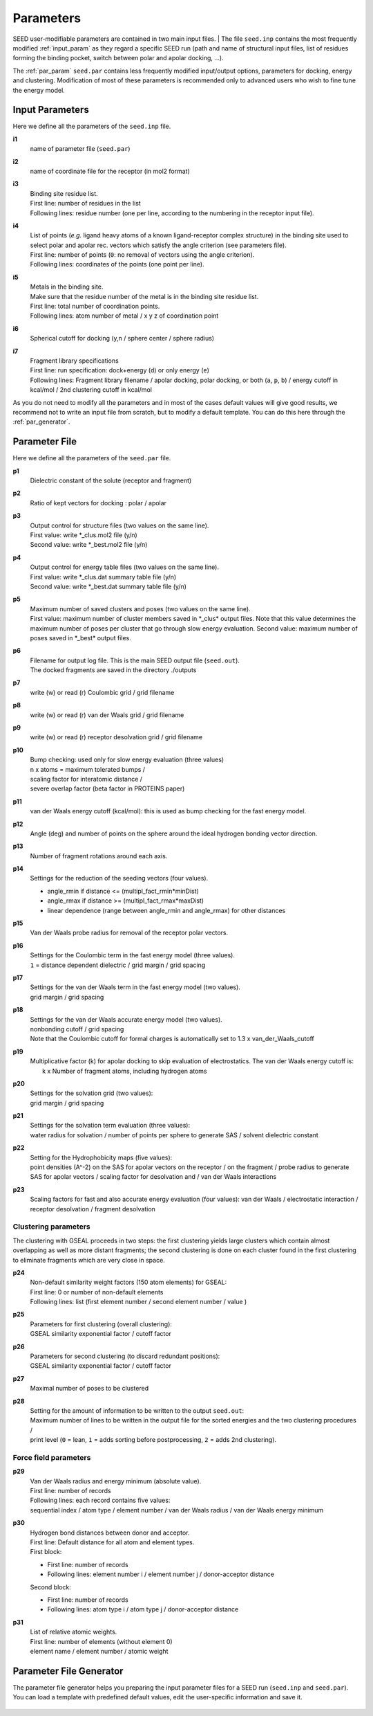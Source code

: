 Parameters 
==========

SEED user-modifiable parameters are contained in two main input files.
| The file ``seed.inp`` contains the most frequently modified :ref:`input_param`
as they regard a specific SEED run (path and name of structural input files, 
list of residues forming the binding pocket, 
switch between polar and apolar docking, ...).

The :ref:`par_param` ``seed.par`` contains 
less frequently modified input/output options, parameters for docking, 
energy and clustering. Modification of most of these parameters is recommended only 
to advanced users who wish to fine tune the energy model.

.. _input_param:

Input Parameters
----------------

Here we define all the parameters of the ``seed.inp`` file.

.. _i1:

**i1**
  name of parameter file (``seed.par``) 
  
.. _i2:

**i2**
  name of coordinate file for the receptor (in mol2 format)

.. _i3:

**i3**
  | Binding site residue list.
  | First line: number of residues in the list
  | Following lines: residue number (one per line, according to the numbering in 
    the receptor input file).

.. _i4:
  
**i4**
  | List of points (*e.g.* ligand heavy atoms of a known ligand-receptor 
    complex structure) in the binding site used to select polar and apolar 
    rec. vectors which satisfy the angle criterion (see parameters file).
  | First line:  number of points (``0``: no removal of vectors using the angle criterion).
  | Following lines: coordinates of the points (one point per line).

.. _i5:

**i5**
  | Metals in the binding site.
  | Make sure that the residue number of the metal is in the
    binding site residue list. 
  | First line:  total number of coordination points.
  | Following lines:  atom number of metal / x y z of coordination point

.. _i6:

**i6**
  Spherical cutoff for docking (y,n / sphere center / sphere radius)

.. _i7:
  
**i7**
  | Fragment library specifications
  | First line: run specification: dock+energy (``d``) or only energy (``e``)
  | Following lines: Fragment library filename / 
    apolar docking, polar docking, or both (``a``, ``p``, ``b``) /
    energy cutoff in kcal/mol / 2nd clustering cutoff in kcal/mol
    
As you do not need to modify all the parameters and in most of the cases 
default values will give good results, we recommend not to write an input 
file from scratch, but to modify a default template. You can do this here through 
the :ref:`par_generator`.

.. _par_param:
  
Parameter File
--------------

Here we define all the parameters of the ``seed.par`` file.

.. _p1:

**p1**
  Dielectric constant of the solute (receptor and fragment)

.. _p2:
  
**p2**
  Ratio of kept vectors for docking : polar / apolar

.. _p3:

**p3**
  | Output control for structure files (two values on the same line).
  | First value: write \*_clus.mol2 file (y/n)
  | Second value: write \*_best.mol2 file (y/n)

.. _p4:

**p4**
  | Output control for energy table files (two values on the same line).
  | First value: write \*_clus.dat summary table file (y/n)
  | Second value: write \*_best.dat summary table file (y/n)

.. _p5:

**p5**
  | Maximum number of saved clusters and poses (two values on the same line).
  | First value: maximum number of cluster members saved in \*_clus\* 
    output files. Note that this value determines the maximum number
    of poses per cluster that go through slow energy evaluation.
    Second value: maximum number of poses saved in \*_best\* output files.
    
.. _p6:

**p6**
  | Filename for output log file. This is the main SEED output file (``seed.out``).
  | The docked fragments are saved in the directory ./outputs         

.. _p7:

**p7**
  write (w) or read (r) Coulombic grid / grid filename

.. _p8:

**p8**
  write (w) or read (r) van der Waals grid / grid filename

.. _p9:

**p9**
  write (w) or read (r) receptor desolvation grid / grid filename 

.. _p10:

**p10**
  | Bump checking: used only for slow energy evaluation (three values)
  | n x atoms = maximum tolerated bumps / 
  | scaling factor for interatomic distance /
  | severe overlap factor (beta factor in PROTEINS paper)

.. _p11:

**p11**
  van der Waals energy cutoff (kcal/mol): 
  this is used as bump checking for the fast energy model.

.. _p12:

**p12**
  Angle (deg) and number of points on the sphere around the ideal 
  hydrogen bonding vector direction.

.. _p13:

**p13**
  Number of fragment rotations around each axis.

.. _p14:

**p14**
  Settings for the reduction of the seeding vectors (four values).
  
  * angle_rmin  if distance <= (multipl_fact_rmin\*minDist)
  * angle_rmax  if distance >= (multipl_fact_rmax\*maxDist)
  * linear dependence (range between angle_rmin and angle_rmax)
    for other distances

.. _p15:

**p15**
  Van der Waals probe radius for removal of the receptor polar vectors.

.. _p16:

**p16**
  | Settings for the Coulombic term in the fast energy model (three values).
  | ``1`` = distance dependent dielectric / grid margin / grid spacing

.. _p17:

**p17**
  | Settings for the van der Waals term in the fast energy model (two values). 
  | grid margin / grid spacing

.. _p18:

**p18**
  | Settings for the van der Waals accurate energy model (two values).
  | nonbonding cutoff / grid spacing 
  
  | Note that the Coulombic cutoff for formal charges is automatically
    set to 1.3 x van_der_Waals_cutoff

.. _p19:

**p19**
  | Multiplicative factor (k) for apolar docking to skip evaluation of 
    electrostatics. The van der Waals energy cutoff is:
  |  k x Number of fragment atoms, including hydrogen atoms

.. _p20:

**p20**
  | Settings for the solvation grid (two values): 
  | grid margin / grid spacing

.. _p21:

**p21**
  | Settings for the solvation term evaluation (three values):
  | water radius for solvation / number of points per sphere to generate SAS / 
    solvent dielectric constant

.. _p22:

**p22**
  | Setting for the Hydrophobicity maps (five values): 
  | point densities (A^-2) on the SAS for apolar vectors on the receptor / on the fragment /
    probe radius to generate SAS for apolar vectors /
    scaling factor for desolvation and / van der Waals interactions

.. _p23:

**p23**
  Scaling factors for fast and also accurate energy evaluation (four values):
  van der Waals / electrostatic interaction / receptor desolvation /
  fragment desolvation

Clustering parameters
^^^^^^^^^^^^^^^^^^^^^

The clustering with GSEAL proceeds in two steps: the
first clustering yields large clusters which contain almost 
overlapping as well as more distant fragments; the second
clustering is done on each cluster found in the first clustering
to eliminate fragments which are very close in space.

.. _p24:

**p24**
  | Non-default similarity weight factors (150 atom elements) for GSEAL: 
  | First line: 0 or number of non-default elements
  | Following lines: list (first element number / second element number / value )

.. _p25:

**p25**
  | Parameters for first clustering (overall clustering):
  | GSEAL similarity exponential factor / cutoff factor

.. _p26:

**p26**
  | Parameters for second clustering (to discard redundant positions):
  | GSEAL similarity exponential factor / cutoff factor

.. _p27:

**p27**
  Maximal number of poses to be clustered

.. _p28:

**p28**
  | Setting for the amount of information to be written to the output ``seed.out``:
  | Maximum number of lines to be written in the output file for the sorted 
    energies and the two clustering procedures / 
  | print level (``0`` = lean, ``1`` = adds sorting before postprocessing, 
    ``2`` = adds 2nd clustering).
  
Force field parameters
^^^^^^^^^^^^^^^^^^^^^^

.. _p29:

**p29**
  | Van der Waals radius and energy minimum (absolute value).
  | First line: number of records
  | Following lines: each record contains five values:
  | sequential index / atom type / element number / van der Waals radius / 
    van der Waals energy minimum

.. _p30:

**p30**
  | Hydrogen bond distances between donor and acceptor.
  | First  line: Default distance for all atom and element types.
  | First block:
  
  * First line: number of records
  * Following lines: element number i / element number j / donor-acceptor distance 
  
  | Second block:
  
  * First line: number of records
  * Following lines: atom type i / atom type j / donor-acceptor distance

.. _p31:

**p31**
  | List of relative atomic weights.
  | First line: number of elements (without element 0)
  | element name / element number / atomic weight

.. _par_generator:

Parameter File Generator
------------------------

The parameter file generator helps you preparing the input parameter files 
for a SEED run (``seed.inp`` and ``seed.par``).
You can load a template with predefined default values, edit the user-specific 
information and save it.

  .. <script>
  ..   //var filename = "./_static/seed.inp";
  ..   //var fileblob = new Blob([filename], {type : 'text/plain'});
  ..   //var reader = new FileReader();
  ..   //reader.onload = function (e) {
  ..   //  var textArea = document.getElementById("param_area");
  ..   //  textArea.value = e.target.result;
  ..   //};
  ..   //reader.addEventListener("loadend", function() {
  ..     // reader.result contains the contents of blob as a typed array
  ..   //});
  ..   //reader.readAsText(fileblob);
  ..   var xhr = new XMLHttpRequest();
  ..   xhr.open("GET", "./_static/seed.inp");
  ..   //although we can get the remote data directly into an arraybuffer
  ..   //using the string "arraybuffer" assigned to responseType property.
  ..   //For the sake of example we are putting it into a blob and then copying the blob data into an arraybuffer.
  ..   xhr.responseType = "blob";
  ..
  ..   function analyze_data(blob)
  ..   {
  ..       var myReader = new FileReader();
  ..       myReader.readAsText(blob)
  ..
  ..       var textArea = document.getElementById("param_area");
  ..       textArea.value = "sticazzi"//e.srcElement.result;
  ..
  ..       myReader.addEventListener("loadend", function(e)
  ..       {
  ..           //var buffer = e.srcElement.result;//arraybuffer object
  ..           //var textArea = document.getElementById("param_area");
  ..           //textArea.value = "sticazzi"//e.srcElement.result;
  ..       });
  ..   }
  ..
  ..   xhr.onload = function()
  ..   {
  ..       //analyze_data(xhr.response);
  ..       document.getElementsByTagName("body")[0].innerHTML = xhr.response;
  ..   }
  ..   xhr.send();
  .. </script>

.. raw:: html

  <button id="btn-inp">Load default seed.inp</button>
  <button id="btn-par">Load default seed.par</button>
  
  <div>
    <p>Here you can edit the file with user-specific information. 
    Fields you necessarily have to edit are marked by XXXX</p>
  </div>
  
  <textarea id="input-area" cols="100" style="resize:none" rows="20" placeholder="Enter your parameters">
  </textarea>
  
  
  <div class="form-group">
    <label for="input-fileName">File name</label>
    <input type="text" class="form-control" id="input-fileName" value="my_seed.txt" placeholder="Enter file name">
  </div>
  
  <div>
    <button id="btn-save">Save input file</button>
  </div>
  
  <script src="./_static/FileSaver.js"></script>
  <script>
  
  jQuery("#btn-inp").click( function() {
    jQuery( "#input-area" ).load("_static/seed.inp");
  });
  jQuery("#btn-par").click( function() {
    jQuery( "#input-area" ).load("_static/seed4_cgenff4.par");
  });
  
  //jQuery(document).ready(function(){
  //  jQuery( "#input-area" ).load("_static/seed.inp");
  //});
  
  jQuery("#btn-save").click( function(){
    var text = jQuery("#input-area").val();
    var filename = jQuery("#input-fileName").val()
    var blob = new Blob([text], {type: "text/plain;charset=utf-8"});
    saveAs(blob, filename);
  });
  </script>
  
  
  
